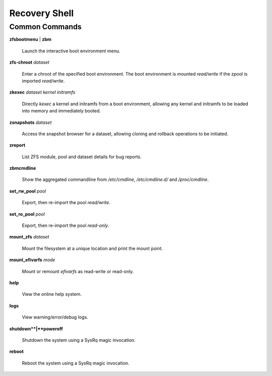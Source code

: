 Recovery Shell
==============

Common Commands
---------------

**zfsbootmenu** | **zbm**

  Launch the interactive boot environment menu.

**zfs-chroot** *dataset*

  Enter a chroot of the specified boot environment. The boot environment is mounted *read/write* if the zpool is imported *read/write*.

**zkexec** *dataset kernel initramfs*

  Directly *kexec* a kernel and initramfs from a boot environment, allowing any kernel and initramfs to be loaded into memory and immediately booted.

**zsnapshots** *dataset*

  Access the snapshot browser for a dataset, allowing cloning and rollback operations to be initiated.

**zreport**

  List ZFS module, pool and dataset details for bug reports.

**zbmcmdline**

  Show the aggregated commandline from */etc/cmdline*, */etc/cmdline.d/* and */proc/cmdline*.

**set_rw_pool** *pool*

  Export, then re-import the pool *read/write*.

**set_ro_pool** *pool*

  Export, then re-import the pool *read-only*.

**mount_zfs** *dataset*

  Mount the filesystem at a unique location and print the mount point.

**mount_efivarfs** *mode*

  Mount or remount *efivarfs* as read-write or read-only.

**help**

  View the online help system.

**logs**

  View warning/error/debug logs.

**shutdown**|**poweroff**

  Shutdown the system using a SysRq magic invocation.

**reboot**

  Reboot the system using a SysRq magic invocation.
